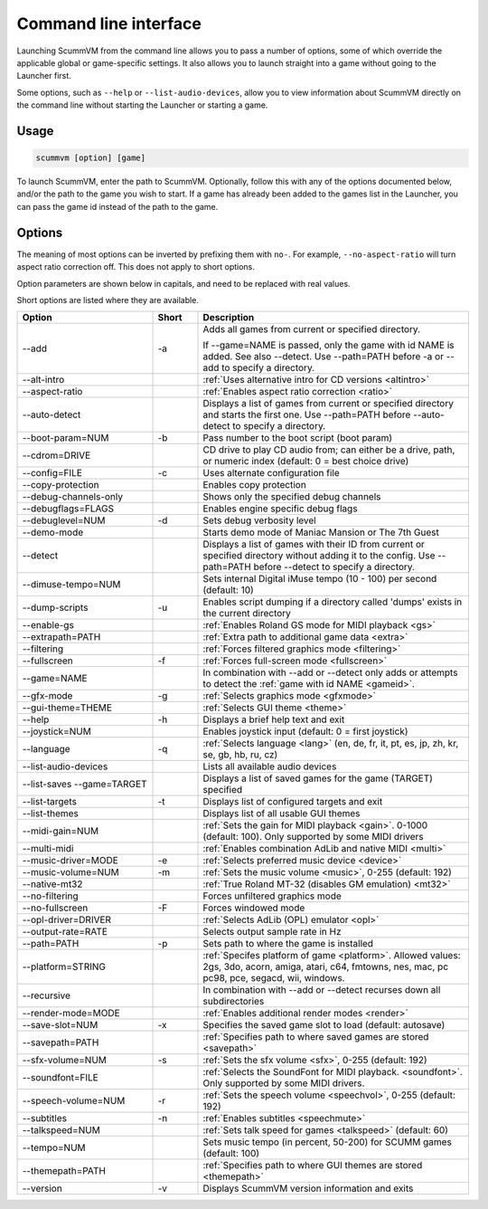 
=======================
Command line interface
=======================

Launching ScummVM from the command line allows you to pass a number of options, some of which override the applicable global or game-specific settings. It also allows you to launch straight into a game without going to the Launcher first. 

Some options, such as ``--help`` or ``--list-audio-devices``, allow you to view information about ScummVM directly on the command line without starting the Launcher or starting a game. 

Usage
=========

.. code-block::

    scummvm [option] [game]

To launch ScummVM, enter the path to ScummVM. Optionally, follow this with any of the options documented below, and/or the path to the game you wish to start. If a game has already been added to the games list in the Launcher, you can pass the game id instead of the path to the game. 


.. tabbed:: macOS
    
    .. panels::
        :column: col-lg-12

        The following examples assume the path to the ScummVM app is ``Applications/ScummVM.app``. 
        
        If you are unsure of the path to the app, drag the ScummVM app icon into the Terminal window. This prints the path to the ScummVM app. 
        
        To run ScummVM from the command line, add ``/Contents/MacOS/scummvm`` to that path. 

        ^^^^

        To run Monkey Island, fullscreen (``-f``):

        .. code::

            /Applications/ScummVM.app/Contents/MacOS/scummvm -f monkey 


        To run Full Throttle, fullscreen (``-f``) and with subtitles enabled (``-n``), specifying the path to the game on a CD (``-p``): 

        .. code::

            /Applications/ScummVM.app/Contents/MacOS/scummvm -f -n -p/cdrom/resource/ft

.. tabbed:: Windows
    
    .. panels::
        :column: col-lg-12

        The following examples assume that the path to ScummVM is ``C:\Games\LucasArts\scummvm.exe``. 

        ^^^^

        To run Monkey Island, fullscreen (``-f``):

        .. code-block:: 

            C:\Games\LucasArts\scummvm.exe -f monkey
        
    

        To run Full Throttle, fullscreen (``-f``) and with subtitles enabled (``-n``), specifying the path to the game on a CD (``-p``): 

        .. code-block::

            C:\Games\LucasArts\scummvm.exe -f -n -pD:\resource\ft

.. tabbed:: Linux/Unix
    
    .. panels::
        :column: col-lg-12

        The following examples assume the path to ScummVM is ``/usr/games/scummvm``.
        
        ^^^^^^

        To run Monkey Island, fullscreen (``-f``):
        
        .. code::

            /usr/games/scummvm -f monkey 


        To run Full Throttle, fullscreen (``-f``) and with subtitles enabled (``-n``), specifying the path to the game on a CD (``-p``):

        .. code::

            /usr/games/scummvm -f -n -p/cdrom/resource/ft

        .. tip:: 

            If ScummVM is on PATH, there is no need to enter the full path to ScummVM. Similarly, if a game is already added to the Launcher, there is no need to specify the path to the game.

        
Options
========

The meaning of most options can be inverted by prefixing them with ``no-``. For example, ``--no-aspect-ratio`` will turn aspect ratio correction off. This does not apply to short options. 

Option parameters are shown below in capitals, and need to be replaced with real values.

Short options are listed where they are available. 

.. csv-table:: 
    :widths: 30 10 60
    :header-rows: 1
    
		Option,Short,Description
        \--add,-a,"Adds all games from current or specified directory. 
        
    If \--game=NAME is passed, only the game with id NAME is added. See also \--detect. Use \--path=PATH before -a or \--add to specify a directory."
        \--alt-intro, ,":ref:`Uses alternative intro for CD versions <altintro>`"
        \--aspect-ratio,,":ref:`Enables aspect ratio correction <ratio>`"
        \--auto-detect,,"Displays a list of games from current or specified directory and starts the first one. Use \--path=PATH before \--auto-detect to specify a directory."
        \--boot-param=NUM,-b,"Pass number to the boot script (boot param)"
        \--cdrom=DRIVE,,"CD drive to play CD audio from; can either be a drive, path, or numeric index (default: 0 = best choice drive)"
        \--config=FILE,-c,"Uses alternate configuration file"
        \--copy-protection,,"Enables copy protection"
        \--debug-channels-only,,"Shows only the specified debug channels"
        \--debugflags=FLAGS,,"Enables engine specific debug flags"
        \--debuglevel=NUM,-d,"Sets debug verbosity level"
        \--demo-mode,,"Starts demo mode of Maniac Mansion or The 7th Guest"
        \--detect,,"Displays a list of games with their ID from current or specified directory without adding it to the config. Use \--path=PATH before \--detect to specify a directory."
        \--dimuse-tempo=NUM,,"Sets internal Digital iMuse tempo (10 - 100) per second (default: 10)"
        \--dump-scripts,-u,"Enables script dumping if a directory called 'dumps' exists in the current directory"
        \--enable-gs,,":ref:`Enables Roland GS mode for MIDI playback <gs>`"
        \--extrapath=PATH,,":ref:`Extra path to additional game data <extra>`"
        \--filtering,,":ref:`Forces filtered graphics mode <filtering>`"
        \--fullscreen,-f,":ref:`Forces full-screen mode <fullscreen>`"
        \--game=NAME,,"In combination with \--add or \--detect only adds or attempts to detect the :ref:`game with id NAME <gameid>`."
        \--gfx-mode,-g,":ref:`Selects graphics mode <gfxmode>`"
        \--gui-theme=THEME,,":ref:`Selects GUI theme <theme>`"
        \--help,-h,"Displays a brief help text and exit"
        \--joystick=NUM,,"Enables joystick input (default: 0 = first joystick)"
        \--language,-q,":ref:`Selects language <lang>` (en, de, fr, it, pt, es, jp, zh, kr, se, gb, hb, ru, cz)"
        \--list-audio-devices,,"Lists all available audio devices"
        \--list-saves --game=TARGET,,"Displays a list of saved games for the game (TARGET) specified"
        \--list-targets,-t,"Displays list of configured targets and exit"
        \--list-themes,,"Displays list of all usable GUI themes"
        --midi-gain=NUM,,":ref:`Sets the gain for MIDI playback <gain>`. 0-1000 (default: 100). Only supported by some MIDI drivers"
        \--multi-midi,,":ref:`Enables combination AdLib and native MIDI <multi>`"
        \--music-driver=MODE,-e,":ref:`Selects preferred music device <device>`"
        \--music-volume=NUM,-m,":ref:`Sets the music volume <music>`, 0-255 (default: 192)"
        \--native-mt32,,":ref:`True Roland MT-32 (disables GM emulation) <mt32>`"
        \--no-filtering,,"Forces unfiltered graphics mode"
        \--no-fullscreen,-F,"Forces windowed mode"
        \--opl-driver=DRIVER,,":ref:`Selects AdLib (OPL) emulator <opl>`" 
        \--output-rate=RATE,,"Selects output sample rate in Hz" 
        \--path=PATH,-p,"Sets path to where the game is installed"
        \--platform=STRING,,":ref:`Specifes platform of game <platform>`. Allowed values: 2gs, 3do, acorn, amiga, atari, c64, fmtowns, nes, mac, pc pc98, pce, segacd, wii, windows."
        \--recursive,,"In combination with \--add or \--detect recurses down all subdirectories"
        \--render-mode=MODE,,":ref:`Enables additional render modes <render>`"
        \--save-slot=NUM,-x,"Specifies the saved game slot to load (default: autosave)"
        \--savepath=PATH,,":ref:`Specifies path to where saved games are stored <savepath>`"
        \--sfx-volume=NUM,-s,":ref:`Sets the sfx volume <sfx>`, 0-255 (default: 192)"
        \--soundfont=FILE,,":ref:`Selects the SoundFont for MIDI playback. <soundfont>`. Only supported by some MIDI drivers."
        \--speech-volume=NUM,-r,":ref:`Sets the speech volume <speechvol>`, 0-255 (default: 192)"
        \--subtitles,-n,":ref:`Enables subtitles  <speechmute>`"
        \--talkspeed=NUM,,":ref:`Sets talk speed for games <talkspeed>` (default: 60)"
        \--tempo=NUM,,"Sets music tempo (in percent, 50-200) for SCUMM games (default: 100)"
        \--themepath=PATH,,":ref:`Specifies path to where GUI themes are stored <themepath>`"
        \--version,-v,"Displays ScummVM version information and exits"




